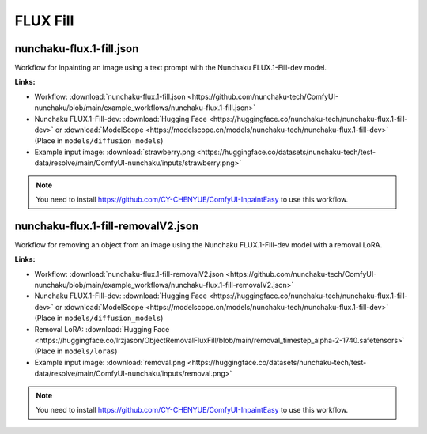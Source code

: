 FLUX Fill
=========

.. _nunchaku-flux.1-fill-json:

nunchaku-flux.1-fill.json
-------------------------

.. image:: https://huggingface.co/datasets/nunchaku-tech/cdn/resolve/main/ComfyUI-nunchaku/workflows/nunchaku-flux.1-fill.png
    :alt: nunchaku-flux.1-fill.json
    :target: https://github.com/nunchaku-tech/ComfyUI-nunchaku/blob/main/example_workflows/nunchaku-flux.1-fill.json

Workflow for inpainting an image using a text prompt with the Nunchaku FLUX.1-Fill-dev model.

**Links:**

- Workflow: :download:`nunchaku-flux.1-fill.json <https://github.com/nunchaku-tech/ComfyUI-nunchaku/blob/main/example_workflows/nunchaku-flux.1-fill.json>`
- Nunchaku FLUX.1-Fill-dev: :download:`Hugging Face <https://huggingface.co/nunchaku-tech/nunchaku-flux.1-fill-dev>` or :download:`ModelScope <https://modelscope.cn/models/nunchaku-tech/nunchaku-flux.1-fill-dev>`
  (Place in ``models/diffusion_models``)
- Example input image: :download:`strawberry.png <https://huggingface.co/datasets/nunchaku-tech/test-data/resolve/main/ComfyUI-nunchaku/inputs/strawberry.png>`

.. note::

   You need to install https://github.com/CY-CHENYUE/ComfyUI-InpaintEasy to use this workflow.

.. seealso::
    See node :ref:`nunchaku-flux-dit-loader`.

.. _nunchaku-flux.1-fill-removalV2-json:

nunchaku-flux.1-fill-removalV2.json
-----------------------------------

.. image:: https://huggingface.co/datasets/nunchaku-tech/cdn/resolve/main/ComfyUI-nunchaku/workflows/nunchaku-flux.1-fill-removalV2.png
    :alt: nunchaku-flux.1-fill-removalV2.json
    :target: https://github.com/nunchaku-tech/ComfyUI-nunchaku/blob/main/example_workflows/nunchaku-flux.1-fill-removalV2.json

Workflow for removing an object from an image using the Nunchaku FLUX.1-Fill-dev model with a removal LoRA.

**Links:**

- Workflow: :download:`nunchaku-flux.1-fill-removalV2.json <https://github.com/nunchaku-tech/ComfyUI-nunchaku/blob/main/example_workflows/nunchaku-flux.1-fill-removalV2.json>`
- Nunchaku FLUX.1-Fill-dev: :download:`Hugging Face <https://huggingface.co/nunchaku-tech/nunchaku-flux.1-fill-dev>` or :download:`ModelScope <https://modelscope.cn/models/nunchaku-tech/nunchaku-flux.1-fill-dev>`
  (Place in ``models/diffusion_models``)
- Removal LoRA: :download:`Hugging Face <https://huggingface.co/lrzjason/ObjectRemovalFluxFill/blob/main/removal_timestep_alpha-2-1740.safetensors>`
  (Place in ``models/loras``)
- Example input image: :download:`removal.png <https://huggingface.co/datasets/nunchaku-tech/test-data/resolve/main/ComfyUI-nunchaku/inputs/removal.png>`

.. note::

   You need to install https://github.com/CY-CHENYUE/ComfyUI-InpaintEasy to use this workflow.

.. seealso::
    See node :ref:`nunchaku-flux-dit-loader`.
